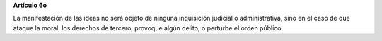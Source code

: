**Artículo 6o**

La manifestación de las ideas no será objeto de ninguna inquisición
judicial o administrativa, sino en el caso de que ataque la moral, los
derechos de tercero, provoque algún delito, o perturbe el orden público.
